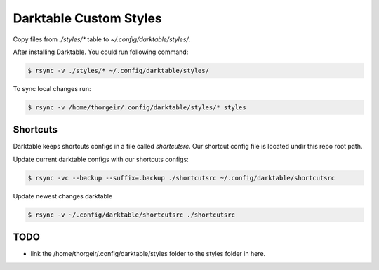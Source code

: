 Darktable Custom Styles
=======================
Copy files from `./styles/*` table to `~/.config/darktable/styles/`.

After installing Darktable.
You could run following command:

.. code-block::

    $ rsync -v ./styles/* ~/.config/darktable/styles/

To sync local changes run:


.. code-block::

    $ rsync -v /home/thorgeir/.config/darktable/styles/* styles


Shortcuts
---------
Darktable keeps shortcuts configs in a file called `shortcutsrc`.
Our shortcut config file is located undir this repo root path.

Update current darktable configs with our shortcuts configs:

.. code-block::

    $ rsync -vc --backup --suffix=.backup ./shortcutsrc ~/.config/darktable/shortcutsrc

Update newest changes darktable

.. code-block::

    $ rsync -v ~/.config/darktable/shortcutsrc ./shortcutsrc 




TODO
----

* link the /home/thorgeir/.config/darktable/styles folder to the styles folder in here.
